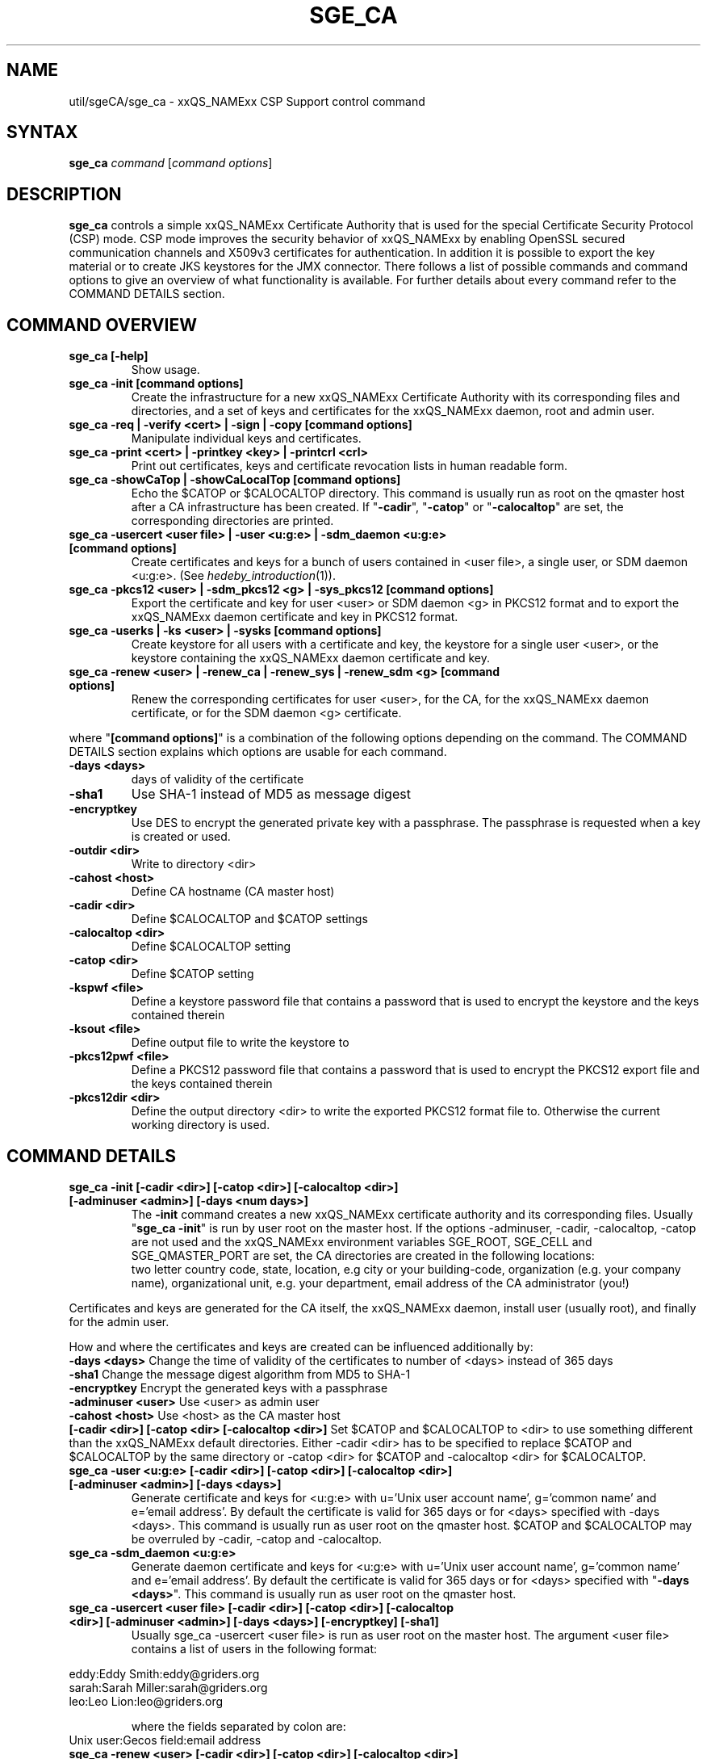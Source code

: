 '\" t
.\"___INFO__MARK_BEGIN__
.\"
.\" Copyright: 2004 by Sun Microsystems, Inc.
.\"
.\"___INFO__MARK_END__
.\"
.\" Some handy macro definitions [from Tom Christensen's man(1) manual page].
.\"
.de SB		\" small and bold
.if !"\\$1"" \\s-2\\fB\&\\$1\\s0\\fR\\$2 \\$3 \\$4 \\$5
..
.\" "
.de T		\" switch to typewriter font
.ft CW		\" probably want CW if you don't have TA font
..
.\"
.de TY		\" put $1 in typewriter font
.if t .T
.if n ``\c
\\$1\c
.if t .ft P
.if n \&''\c
\\$2
..
.\"
.de M		\" man page reference
\\fI\\$1\\fR\\|(\\$2)\\$3
..
.TH SGE_CA 8 "2011-05-19" "xxRELxx" "xxQS_NAMExx Administrative Commands"
.SH NAME
util/sgeCA/sge_ca \- xxQS_NAMExx CSP Support control command
.\"
.\"
.SH SYNTAX
.B sge_ca
.I command
.RI [ "command options" ]
.\"
.\"
.SH DESCRIPTION
.I "\fBsge_ca\fP" 
controls a simple xxQS_NAMExx Certificate Authority that is used for the special Certificate Security Protocol (CSP) mode.
CSP mode improves the security behavior of xxQS_NAMExx by enabling OpenSSL secured communication channels and X509v3 certificates for authentication. In addition it is possible to export the key material or to create JKS keystores for the JMX connector.
There follows a list of possible commands and command options to give
an overview of what functionality is available. For further details about every command refer to the COMMAND DETAILS section.
.SH COMMAND OVERVIEW
.IP "\fBsge_ca [\-help]\fP"
Show usage.
.IP "\fBsge_ca \-init [command options]\fP"
Create the infrastructure for a new xxQS_NAMExx Certificate Authority
with its corresponding files and directories, and a set of keys and
certificates for the xxQS_NAMExx daemon, root and admin user.
.IP "\fBsge_ca \-req | \-verify <cert> | \-sign | \-copy [command options]\fP"
Manipulate individual keys and certificates.
.IP "\fBsge_ca \-print <cert> | \-printkey <key> | \-printcrl <crl>\fP"
Print out certificates, keys and certificate revocation lists in human readable form. 
.IP "\fBsge_ca \-showCaTop | \-showCaLocalTop [command options]\fP"
Echo the $CATOP or $CALOCALTOP directory. This command is usually run as root on the qmaster host after a CA infrastructure has been created. If "\fB\-cadir\fP", "\fB\-catop\fP" or "\fB\-calocaltop\fP" are set, the corresponding directories are printed.
.IP "\fBsge_ca \-usercert <user file> | \-user <u:g:e> | \-sdm_daemon <u:g:e> [command options]\fP" 
Create certificates and keys for a bunch of users contained in <user file>, a single user, or SDM daemon <u:g:e>. (See
.M hedeby_introduction 1 ).
.IP "\fBsge_ca \-pkcs12 <user> | \-sdm_pkcs12 <g> | \-sys_pkcs12 [command options]\fP"
Export the certificate and key for user <user> or SDM daemon <g> in PKCS12 format and to export the xxQS_NAMExx daemon certificate and key in PKCS12 format.
.IP "\fBsge_ca \-userks | \-ks <user> | \-sysks [command options]\fP"
Create keystore for all users with a certificate and key, the keystore
for a single user <user>, or the keystore containing the xxQS_NAMExx daemon certificate and key.
.IP "\fBsge_ca \-renew <user> | \-renew_ca | \-renew_sys | \-renew_sdm <g> [command options]\fP" 
Renew the corresponding certificates for user <user>, for the CA, for the xxQS_NAMExx daemon certificate, or for the SDM daemon <g> certificate.
.PP
where "\fB[command options]\fP" is a combination of the following options depending on the command. The COMMAND DETAILS section explains which options are usable for each command.
.IP "\fB\-days <days>\fP"
days of validity of the certificate
.IP "\fB\-sha1\fP"
Use SHA-1 instead of MD5 as message digest
.IP "\fB\-encryptkey\fP"
Use DES to encrypt the generated private key with a passphrase. The passphrase is requested when a key is created or used.
.IP "\fB\-outdir <dir>\fP"
Write to directory <dir>
.IP "\fB\-cahost <host>\fP"
Define CA hostname (CA master host)
.IP "\fB\-cadir <dir>\fP"
Define $CALOCALTOP and $CATOP settings
.IP "\fB\-calocaltop <dir>\fP"
Define $CALOCALTOP setting
.IP "\fB\-catop <dir>\fP"
Define $CATOP setting
.IP "\fB\-kspwf <file>\fP"
Define a keystore password file that contains a password that is used to encrypt the keystore and the keys contained therein
.IP "\fB\-ksout <file>\fP"
Define output file to write the keystore to
.IP "\fB\-pkcs12pwf <file>\fP" 
Define a PKCS12 password file that contains a password that is used to encrypt the PKCS12 export file and the keys contained therein
.IP "\fB\-pkcs12dir <dir>\fP"
Define the output directory <dir> to write the exported PKCS12 format file to. Otherwise the current working directory is used.
.\"
.\"
.SH COMMAND DETAILS
.\"
.IP "\fBsge_ca \-init [\-cadir <dir>] [\-catop <dir>] [\-calocaltop <dir>] [\-adminuser <admin>] [\-days <num days>]\fP"
.br
The \fB\-init\fP command creates a new xxQS_NAMExx certificate authority and its corresponding files. Usually "\fBsge_ca \-init\fP" is run by user root on the master host.
If the options \-adminuser, \-cadir, \-calocaltop, \-catop are not
used and the xxQS_NAMExx environment variables SGE_ROOT, SGE_CELL and SGE_QMASTER_PORT are set, the CA directories are created in the following locations:
.br $SGE_ROOT/$SGE_CELL/common/sgeCA  (can be overruled by \-catop <dir> or \-cadir <dir>)
.br /var/lib/sgeCA/{port$SGE_QMASTER_PORT|sge_qmaster}/$SGE_CELL  (can be overruled by \-calocaltop <dir> or \-cadir <dir>)
.br The following information must be delivered for the site:
two letter country code, state, location, e.g city or your building-code, organization (e.g. your company name), organizational unit, e.g. your department, email address of the CA administrator (you!)
.PP
Certificates and keys are generated for the CA itself, the xxQS_NAMExx daemon, install user (usually root), and finally for the admin user. 
.PP
How and where the certificates and keys are created can be influenced additionally by:
.br
.I "\fB\-days <days>\fP"
Change the time of validity of the certificates to number of <days> instead of 365 days
.br
.I "\fB\-sha1\fP"
Change the message digest algorithm from MD5 to SHA-1
.br
.I "\fB\-encryptkey\fP"
Encrypt the generated keys with a passphrase
.br
.I "\fB\-adminuser <user>\fP"
Use <user> as admin user
.br
.I "\fB\-cahost <host>\fP"
Use <host> as the CA master host
.br
.I "\fB[\-cadir <dir>] [\-catop <dir> [\-calocaltop <dir>]\fP"
Set $CATOP and $CALOCALTOP to <dir> to use something different than the xxQS_NAMExx default directories. Either \-cadir <dir> has to be specified to replace $CATOP and $CALOCALTOP by the same directory or \-catop <dir> for $CATOP and \-calocaltop <dir> for $CALOCALTOP.
.\"
.br
.IP "\fBsge_ca \-user <u:g:e> [\-cadir <dir>] [\-catop <dir>] [\-calocaltop <dir>] [\-adminuser <admin>] [\-days <days>]\fP"
Generate certificate and keys for <u:g:e> with u='Unix user account name', g='common name' and e='email address'. By default the certificate is valid for 365 days or for <days> specified with \-days <days>.
This command is usually run as user root on the qmaster host. $CATOP and $CALOCALTOP may be overruled by \-cadir, \-catop and \-calocaltop.
.\"
.IP "\fBsge_ca \-sdm_daemon <u:g:e>\fP"
Generate daemon certificate and keys for <u:g:e> with u='Unix user
account name', g='common name' and e='email address'. By default the
certificate is valid for 365 days or for <days> specified with "\fB\-days <days>\fP". This command is usually run as user root on the qmaster host.
.\"
.IP "\fBsge_ca \-usercert <user file> [\-cadir <dir>] [\-catop <dir>] [\-calocaltop <dir>] [\-adminuser <admin>] [\-days <days>] [\-encryptkey] [\-sha1]\fP"
Usually sge_ca \-usercert <user file> is run as user root on the master host. The argument <user file> contains a list of users in the following format:

.RS 0
         eddy:Eddy Smith:eddy@griders.org
.RS 0
         sarah:Sarah Miller:sarah@griders.org
.RS 0
         leo:Leo Lion:leo@griders.org
.IP
where the fields separated by colon are:
.RS 0
         Unix user:Gecos field:email address
.\"
.br
.IP "\fBsge_ca \-renew <user> [\-cadir <dir>] [\-catop <dir>] [\-calocaltop <dir>] [\-adminuser <admin>] [\-days <days>]\fP"
Renew the certificate for <user>. By default the certificate is extended for 365 days or for <days> specified
with \-days <days>. If the value is negative the certificate becomes invalid.
This command is usually run as user root on the qmaster host. $CATOP
and $CALOCALTOP may be overruled by \-cadir, \-catop and \-calocaltop.
.\"
.IP "\fBsge_ca \-renew_ca [\-cadir <dir>] [\-catop <dir>] [\-calocaltop <dir>] [\-adminuser <admin>] [\-days <days>]\fP"
Renew the CA certificate. By default the certificate is extended for 365 days or for <days> specified
with \-days <days>. If the value is negative the certificate becomes invalid.
This command is usually run as user root on the qmaster host. $CATOP and $CALOCALTOP may be overruled by \-cadir, \-catop and \-calocaltop.
.\"
.IP "\fBsge_ca \-renew_sys [\-cadir <dir>] [\-catop <dir>] [\-calocaltop <dir>] [\-adminuser <admin>] [\-days <days>]\fP"
Renew the xxQS_NAMExx daemon certificate. By default the certificate is extended for 365 days or for <days> specified
with \-days <days>. If the value is negative the certificate becomes invalid.
This command is usually run as user root on the qmaster host. $CATOP and $CALOCALTOP may be overruled by \-cadir, \-catop and \-calocaltop.
.\"
.IP "\fBsge_ca \-renew_sdm <g> [\-cadir <dir>] [\-catop <dir>] [\-calocaltop <dir>] [\-adminuser <admin>] [\-days <days>]\fP"
Renew the SDM daemon certificate of <g>, where <g> is the common name of the daemon. By default the certificate is extended for 365 days or for <days> specified with \-days <days>. If the value is negative the certificate becomes invalid.
This command is usually run as user root on the qmaster host. $CATOP and $CALOCALTOP may be overruled by \-cadir, \-catop and \-calocaltop.
.\"
.br
.br
.IP "\fBsge_ca \-pkcs12 <user> [\-pkcs12pwf <file>] [\-pkcs12dir <dir>] [\-cadir <dir>] [\-catop <dir>] [\-calocaltop <dir>] [\-adminuser <admin>]\fP"
Export certificate and key of user <user> 'the Unix user name' in PKCS12 format. This command is usually run as user root on the qmaster host. If \-pkcs12pwf <file> is used the file and the corresponding key will be encrypted with the password in <file>. If \-pkcs12dir <dir> is used the output file is written into <dir>/<user>.p12 instead of ./<user>.p12 . $CATOP and $CALOCALTOP may be overruled by \-cadir, \-catop and \-calocaltop.
.\"
.IP "\fBsge_ca \-sys_pkcs12 [\-pkcs12pwf <file>] [\-pkcs12dir <dir>] [\-cadir <dir>] [\-catop <dir>] [\-calocaltop <dir>] [\-adminuser <admin>]\fP"
Export certificate and key of xxQS_NAMExx daemon in PKCS12 format. This command is usually run as user root on the qmaster host. If \-pkcs12pwf <file> is used the file and the corresponding key will be encrypted with the password in <file>. If \-pkcs12dir <dir> is used the output file is written into <dir>/<user>.p12 instead of ./<user>.p12 . $CATOP and $CALOCALTOP may be overruled by \-cadir, \-catop and \-calocaltop.
.\"
.IP "\fBsge_ca \-sdm_pkcs12 <g> [\-pkcs12pwf <file>] [\-pkcs12dir <dir>] [\-cadir <dir>] [\-catop <dir>] [\-calocaltop <dir>] [\-adminuser <admin>]\fP"
Export certificate and key of daemon <g> g='common name' in PKCS12 format. This command is usually run as user root on the qmaster host. If \-pkcs12pwf <file> is used the file and the corresponding key will be encrypted with the password in <file>. If \-pkcs12dir <dir> is used the output file is written into <dir>/<g>.p12 instead of ./<g>.p12 . $CATOP and $CALOCALTOP may be overruled by \-cadir, \-catop and \-calocaltop.
.\"
.br
.IP "\fBsge_ca \-ks <user> [\-ksout <file>] [\-kspwf <file>] [\-cadir <dir>] [\-catop <dir>] [\-calocaltop <dir>] [\-adminuser <admin>]\fP"
Create a keystore containing certificate and key of user <user> in JKS format where <user> is the Unix user name. This command is usually run as user root on the qmaster host. If \-kspwf <file> is used the keystore and the corresponding key will be encrypted with the password in <file>. The \-ksout <file> option specifies the keystore file that is created. If the \-ksout <file> option is missing the default location for the keystore is $CALOCALTOP/userkeys/<user>/keystore. This command is usually invoked by sge_ca \-userks. A prerequisite is a valid JAVA_HOME environment variable setting. $CATOP and $CALOCALTOP may be overruled by \-cadir, \-catop and \-calocaltop.
.\"
.IP "\fBsge_ca \-userks [\-kspwf <file>] [\-cadir <dir>] [\-catop <dir>] [\-calocaltop <dir>] [\-adminuser <admin>]\fP"
Generate a keystore in JKS format for all users having a key and certificate.
This command is usually run as user root on the qmaster host.
If \-kspwf <file> is used the keystore and the corresponding key will be encrypted with the password in <file>.
The keystore files are created in $CALOCALTOP/userkeys/<user>/keystore. This command is run after user certificates and keys have been created with sge_ca \-usercert <userfile> or if any of the certificates have been renewed. $CATOP and $CALOCALTOP may be overruled by \-cadir, \-catop and \-calocaltop.
.\"
.IP "\fBsge_ca \-sysks [\-kspwf <file>] [\-cadir <dir>] [\-catop <dir>] [\-calocaltop <dir>] [\-adminuser <admin>]\fP"
Generate a keystore containing the xxQS_NAMExx daemon certificate and key in JKS format.
This command is usually run as user root on the qmaster host.
If \-kspwf <file> is used the keystore and the corresponding key will be encrypted with the password in <file>.
The keystore file is created in $CALOCALTOP/private/keystore. $CATOP and $CALOCALTOP may be overruled by \-cadir, \-catop and \-calocaltop.
.\"
.br
.IP "\fBsge_ca \-print <cert>\fP"
Print a PEM-format certificate <cert>. 
.\"
.IP "\fBsge_ca \-printkey <key>\fP"
Print a PEM-format key <key>. 
.\"
.IP "\fBsge_ca \-printcrl <crl>\fP"
Print a PEM-format certificate revocation list <crl>. 
.\"
.br
.IP "\fBsge_ca \-req [\-cadir <dir>] [\-catop <dir>] [\-calocaltop <dir>] [\-adminuser <admin>] [\-days <days>] [\-encryptkey] [\-sha1] [\-outdir <dir>]\fP"
Create a private key and a certificate request for the calling user. These are created as newkey.pem and newreq.pem in the current working directory.
If the option \-outdir <dir> is specified in addition the files are created in <dir>.
.\"
.IP "\fBsge_ca \-sign [\-cadir <dir>] [\-catop <dir>] [\-calocaltop <dir>] [\-adminuser <admin>] [\-days <days>] [\-encryptkey] [\-sha1] [\-outdir <dir>\fP"
Sign a certificate request. The CA certificate under $CATOP (default: $SGE_ROOT/$SGE_CELL/common/sgeCA) and CA key from 
$CALOCALTOP (default: /var/sgaCA/{port$SGE_QMASTER_PORT|sge_qmaster}/$SGE_CELL) are used for the signature.
If $CATOP and $CALOCALTOP are set to a different directory the information there is used. The certificate is created as newcert.pem in the current working directory or
in <dir> if the option \-outdir <dir> has been specified. In addition the option "\fB\-days <number of days>\fP" can be specified to change the default validity from 365 to
number of days.
.\"
.IP "\fBsge_ca \-verify <cert> [\-cadir <dir>] [\-catop <dir>] [\-calocaltop <dir>] [\-adminuser <admin>]\fP"
Verify a certificate's validity where <cert> is the certificate in pem format. $CATOP and $CALOCALTOP can be overruled by \-cadir, \-catop and \-calocaltop.
.\"
.IP "\fBsge_ca \-copy [\-cadir <dir>] [\-catop <dir>] [\-calocaltop <dir>]\fP"
sge_ca \-copy is run by a user to copy the users certificate and key on the master host to $HOME/.sge/port$SGE_QMASTER_PORT/$SGE_CELL/certs/cert.pem and the corresponding private key to $HOME/.sge/port$SGE_QMASTER_PORT/$SGE_CELL/private/key.pem, which are used instead of the files in $CATOP and $CALOCALTOP. The command is only recommended for testing purposes or where $HOME is on a secure shared file system. 
.\" 
.br
.br
.SH EXAMPLES
.IP "# sge_ca \-init \-cadir /tmp \-sha1 \-encryptkey \-days 31"
Create a CA infrastructure in /tmp with a certificate validity of 31
days using SHA-1 instead of MD5 as message digest. The keys are encrypted and a passphrase has to be entered during the creation of the different keys or during signing a certificate with the created CA key.
.IP "# sge_ca \-usercert /tmp/myusers.txt \-cadir /tmp"
/tmp/myusers.txt contains user1:My User:user1@myorg.org and user1 is a valid Unix user account. Create a key and certificate for user1.
.IP "# sge_ca \-userks \-cadir /tmp"
Create a keystore for all users of the simple CA. The keystore is stored under /tmp/userkeys/<user>/keystore.
.IP "# sge_ca \-renew root \-cadir /tmp \-days \-1"
Make the root certificate temporarily invalid.
.IP "# sge_ca \-renew_ca \-days 365 \-cadir /tmp"
Renew the CA certificate for 365 days
.SH "ENVIRONMENT VARIABLES"
.\" 
.IP "\fBSGE_ROOT\fP" 1.5i
Specifies the location of the xxQS_NAMExx standard configuration
files.
.\"
.IP "\fBSGE_CELL\fP" 1.5i
If set, specifies the default xxQS_NAMExx cell.
.\"
.\"
.SH RESTRICTIONS
The command must usually be called with xxQS_NAMExx root permissions on the master host.
For more details on the permission requirements consult the detailed description for the different commands above.
.\"
.\"
.SH FILES
\fBsge_ca\fP creates a file tree starting in \fB$CATOP\fP and \fB$CALOCALTOP\fP. The default for \fB$CATOP\fP is usually $SGE_ROOT/$SGE_CELL/common/sgeCA and for \fB$CALOCALTOP\fP /var/lib/sgeCA/{port$SGE_QMASTER_PORT|sge_qmaster}/$SGE_CELL where the subpaths beginning with $ expand to the content of the corresponding environment variable.

In addition there may optionally exist the user certificate in $HOME/.sge/port$SGE_QMASTER_PORT/$SGE_CELL/certs/cert.pem and the corresponding private key in $HOME/.sge/port$SGE_QMASTER_PORT/$SGE_CELL/private/key.pem which are used instead of the files in $CATOP and $CALOCALTOP. (See sge_ca \-copy above.) 
.\"
.\"
.SH "SEE ALSO"
.M xxqs_name_sxx_qmaster 8 .
.\"
.SH "COPYRIGHT"
See
.M xxqs_name_sxx_intro 1
for a full statement of rights and permissions.
